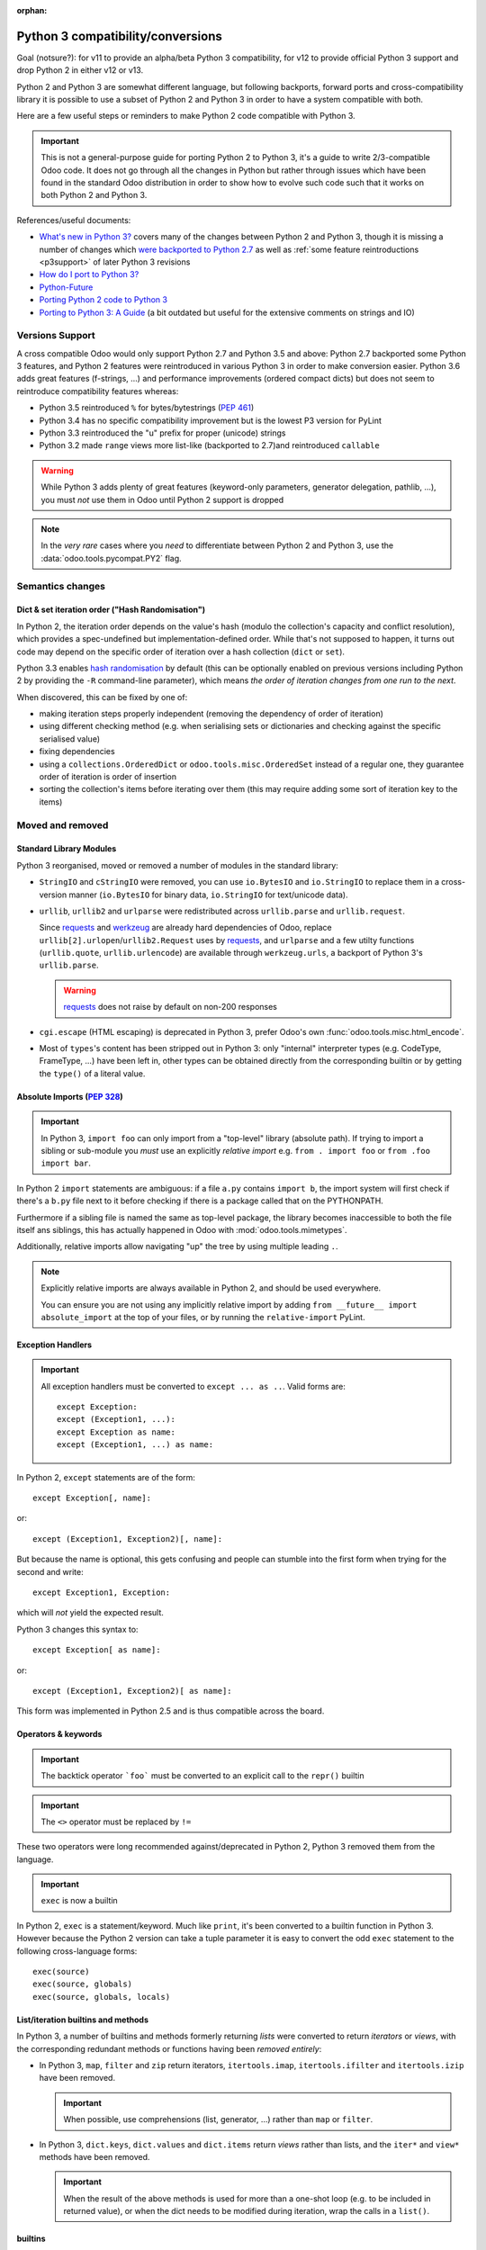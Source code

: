 :orphan:

==================================
Python 3 compatibility/conversions
==================================

Goal (notsure?): for v11 to provide an alpha/beta Python 3 compatibility, for
v12 to provide official Python 3 support and drop Python 2 in either v12 or
v13.

Python 2 and Python 3 are somewhat different language, but following
backports, forward ports and cross-compatibility library it is possible to
use a subset of Python 2 and Python 3 in order to have a system compatible
with both.

Here are a few useful steps or reminders to make Python 2 code compatible
with Python 3.

.. important::

    This is not a general-purpose guide for porting Python 2 to Python 3, it's
    a guide to write 2/3-compatible Odoo code. It does not go through all the
    changes in Python but rather through issues which have been found in the
    standard Odoo distribution in order to show how to evolve such code such
    that it works on both Python 2 and Python 3.

References/useful documents:

* `What's new in Python 3? <https://docs.python.org/3.0/whatsnew/3.0.html>`_
  covers many of the changes between Python 2 and Python 3, though it is
  missing a number of changes which `were backported to Python 2.7 <https://docs.python.org/2.7/whatsnew/2.7.html#python-3-1-features>`_
  as well as :ref:`some feature reintroductions <p3support>` of later Python 3
  revisions
* `How do I port to Python 3? <https://eev.ee/blog/2016/07/31/python-faq-how-do-i-port-to-python-3/>`_
* `Python-Future <http://python-future.org/index.html>`_
* `Porting Python 2 code to Python 3 <https://docs.python.org/3/howto/pyporting.html>`_
* `Porting to Python 3: A Guide <http://lucumr.pocoo.org/2010/2/11/porting-to-python-3-a-guide/>`_ (a bit outdated but useful for the extensive comments on strings and IO)

.. _p3support:

Versions Support
================

A cross compatible Odoo would only support Python 2.7 and Python 3.5 and
above: Python 2.7 backported some Python 3 features, and Python 2 features
were reintroduced in various Python 3 in order to make conversion easier.
Python 3.6 adds great features (f-strings, ...) and performance improvements
(ordered compact dicts) but does not seem to reintroduce compatibility
features whereas:

* Python 3.5 reintroduced ``%`` for bytes/bytestrings (:pep:`461`)
* Python 3.4 has no specific compatibility improvement but is the lowest P3
  version for PyLint
* Python 3.3 reintroduced the "u" prefix for proper (unicode) strings
* Python 3.2 made ``range`` views more list-like (backported to 2.7)and
  reintroduced ``callable``

.. warning::

    While Python 3 adds plenty of great features (keyword-only parameters,
    generator delegation, pathlib, ...), you must *not* use them in Odoo
    until Python 2 support is dropped

.. note::

    In the *very rare* cases where you *need* to differentiate between
    Python 2 and Python 3, use the :data:`odoo.tools.pycompat.PY2` flag.

Semantics changes
=================

Dict & set iteration order ("Hash Randomisation")
-------------------------------------------------

In Python 2, the iteration order depends on the value's hash (modulo the
collection's capacity and conflict resolution), which provides a
spec-undefined but implementation-defined order. While that's not supposed to
happen, it turns out code may depend on the specific order of iteration over
a hash collection (``dict`` or ``set``).

Python 3.3 enables `hash randomisation`_ by default (this can be optionally
enabled on previous versions including Python 2 by providing the ``-R``
command-line parameter), which means *the order of iteration changes from one
run to the next*.

When discovered, this can be fixed by one of:

* making iteration steps properly independent (removing the dependency of
  order of iteration)
* using different checking method (e.g. when serialising sets or dictionaries
  and checking against the specific serialised value)
* fixing dependencies
* using a ``collections.OrderedDict`` or ``odoo.tools.misc.OrderedSet`` instead
  of a regular one, they guarantee order of iteration is order of insertion
* sorting the collection's items before iterating over them (this may require
  adding some sort of iteration key to the items)

Moved and removed
=================

Standard Library Modules
------------------------

Python 3 reorganised, moved or removed a number of modules in the standard
library:

* ``StringIO`` and ``cStringIO`` were removed, you can use ``io.BytesIO`` and
  ``io.StringIO`` to replace them in a cross-version manner (``io.BytesIO``
  for binary data, ``io.StringIO`` for text/unicode data).
* ``urllib``, ``urllib2`` and ``urlparse`` were redistributed across
  ``urllib.parse`` and ``urllib.request``.

  Since `requests`_ and `werkzeug`_ are already hard dependencies of Odoo,
  replace ``urllib[2].urlopen``/``urllib2.Request`` uses by `requests`_, and
  ``urlparse`` and a few utilty functions (``urllib.quote``,
  ``urllib.urlencode``) are available through ``werkzeug.urls``, a backport
  of Python 3's ``urllib.parse``.

  .. warning:: `requests`_ does not raise by default on non-200 responses

* ``cgi.escape`` (HTML escaping) is deprecated in Python 3, prefer Odoo's own
  :func:`odoo.tools.misc.html_encode`.
* Most of ``types``'s content has been stripped out in Python 3: only
  "internal" interpreter types (e.g. CodeType, FrameType, ...) have been left
  in, other types can be obtained directly from the corresponding builtin or
  by getting the ``type()`` of a literal value.

Absolute Imports (:pep:`328`)
-----------------------------

.. important::

    In Python 3, ``import foo`` can only import from a "top-level" library
    (absolute path). If trying to import a sibling or sub-module you *must*
    use an explicitly *relative import* e.g. ``from . import foo`` or
    ``from .foo import bar``.

In Python 2 ``import`` statements are ambiguous: if a file ``a.py`` contains
``import b``, the import system will first check if there's a ``b.py`` file
next to it before checking if there is a package called that on the
PYTHONPATH.

Furthermore if a sibling file is named the same as top-level package, the
library becomes inaccessible to both the file itself ans siblings, this has
actually happened in Odoo with :mod:`odoo.tools.mimetypes`.

Additionally, relative imports allow navigating "up" the tree by using
multiple leading ``.``.

.. note::

    Explicitly relative imports are always available in Python 2, and should
    be used everywhere.

    You can ensure you are not using any implicitly relative import by adding
    ``from __future__ import absolute_import`` at the top of your files, or by
    running the ``relative-import`` PyLint.

Exception Handlers
------------------

.. important::

    All exception handlers must be converted to ``except ... as ..``. Valid
    forms are::

        except Exception:
        except (Exception1, ...):
        except Exception as name:
        except (Exception1, ...) as name:

In Python 2, ``except`` statements are of the form::

    except Exception[, name]:

or::

    except (Exception1, Exception2)[, name]:

But because the name is optional, this gets confusing and people can stumble
into the first form when trying for the second and write::

    except Exception1, Exception:

which will *not* yield the expected result.

Python 3 changes this syntax to::

    except Exception[ as name]:

or::

    except (Exception1, Exception2)[ as name]:

This form was implemented in Python 2.5 and is thus compatible across the
board.

Operators & keywords
--------------------

.. important:: The backtick operator ```foo``` must be converted to an
               explicit call to the ``repr()`` builtin

.. important:: The ``<>`` operator must be replaced by ``!=``

These two operators were long recommended against/deprecated in Python 2,
Python 3 removed them from the language.

.. _changed-exec:

.. important:: ``exec`` is now a builtin

In Python 2, ``exec`` is a statement/keyword. Much like ``print``, it's been
converted to a builtin function in Python 3. However because the Python 2
version can take a tuple parameter it is easy to convert the odd ``exec``
statement to the following cross-language forms::

    exec(source)
    exec(source, globals)
    exec(source, globals, locals)

List/iteration builtins and methods
-----------------------------------

In Python 3, a number of builtins and methods formerly returning *lists* were
converted to return *iterators* or *views*, with the corresponding redundant
methods or functions having been *removed entirely*:

* In Python 3, ``map``, ``filter`` and ``zip`` return iterators,
  ``itertools.imap``, ``itertools.ifilter`` and ``itertools.izip`` have been
  removed.

  .. important::

      When possible, use comprehensions (list, generator, ...) rather than
      ``map`` or ``filter``.

* In Python 3, ``dict.keys``, ``dict.values`` and ``dict.items`` return
  *views* rather than lists, and the ``iter*`` and ``view*`` methods have
  been removed.

  .. important::

      When the result of the above methods is used for more than a one-shot
      loop (e.g. to be included in returned value), or when the dict needs
      to be modified during iteration, wrap the calls in a ``list()``.

builtins
--------

``cmp``
#######

The ``cmp`` builtin function has been removed from Python 3.

* Most of its uses are in ``cmp=`` parameters to sort functions where it can
  usually be replaced by a key function.
* Other uses found were obtaining the sign of an item (``cmp(item, 0)``), this
  can be replicated using the standard library's ``math.copysign`` e.g.
  ``math.copysign(1, item)`` will return ``1.0`` if ``item`` is positive and
  ``-1.0`` if ``item`` is negative.

``execfile``
############

``execfile(path)`` has been removed completely from Python 3 but it is
trivially replaceable in all cases by::

    exec(open(path, 'rb').open())

of a variant thereof (see :ref:`exec changes <changed-exec>` for details)

``file``
########

The ``file`` builtin has been removed in Python 3. Generally, it can just
be replaced by the ``open`` builtin, although you may want to use ``io.open``
which is more flexible and better handles the binary/text dichotomy,
:ref:`a big issue in cross-version Python <changed-strings>`.

.. note::

    In Python 3, the ``open`` builtin is actually an alias for ``io.open``.

``long``
########

In Python 2, integers can be either ``int`` or ``long``. Python 3 unifies this
under the single ``int`` type.

.. important::

    * the ``L`` suffix for integer literals must be removed
    * calls to ``long`` must be replaced by calls to ``int``
    * ``(int, long)`` for type-checking purposes must be replaced by
      :py:data:`odoo.tools.pycompat.integer_types`


* the ``L`` suffix on numbers is unsupported in Python 3, and unnecessary in
  Python 2 as "overflowing" integer literals will implicitly instantiate long.
* in Python 2, a call to ``int()`` will implicitly create a ``long`` object if
  necessary.
* type-testing is the last and bigger issue as in Python 2 ``long`` is not a
  subtype of ``int`` (nor the reverse), and ``isinstance(value, (int, long))``
  is thus generally necessary to catch all integrals.

  For that case, Odoo 11 now provides a compatibility module with an
  :py:data:`~odoo.tools.pycompat.integer_types` definition which can be used
  for type-testing.

  It is a tuple of types so when used with ``isinstance`` it can be provided
  directly or inside an other tuple alongside other types e.g.
  ``isinstance(value, (BaseModel, integer_types))``.

  However when used with ``type`` directly (which should be avoided) you
  should use the ``in`` operator, and if you need other types you need to
  concatenate ``integer_types`` to an other tuple.

``reduce``
##########

In Python 3, ``reduce`` has been demoted from builtin to ``functools.reduce``.
However this is because *most uses of ``reduce`` can be replaced by ``sum``,
``all``, ``any``* or a list comprehension for a more readable and faster
result.

It is easy enough to just add ``from functools import reduce`` to the file
and compatible with Python 2.6 and later, but consider whether you get better
code by replacing it with some other method altogether.

``xrange``
##########

In Python 3, ``range()`` behaves the same as Python 3's ``xrange``.

For cross-version code, you can just use ``range()`` everywhere: while this
will incur a slight allocation cost on Python 2, Python 3's ``range`` supports
the entire Sequence protocol and thus behaves very much like a regular
list or tuple.

Removed/renamed methods
-----------------------

.. important::

    * the ``has_key`` method on dicts must be replaced by use of the ``in``
      operator e.g. ``foo.has_key(bar)`` becomes ``bar in foo``.

``in`` for dicts was introduced in Python 2.3, leading to ``has_key`` being
redundant, and removed in Python 3.

Minor syntax changes
--------------------

* the ability to unpack a parameter (in the parameter declaration list) has
  been removed in Python 3 e.g.::

      def foo((bar, baz), qux):
          …

  is now invalid

* octal literals must be prefixed by ``0o`` (or ``0O``). Following the C
  family, in Python 2 an octal literal simply has a leading 0, which can be
  confusing and easy to get wrong when e.g. padding for readability (e.g.
  ``0013`` would be the decimal 11 rather than 13).

  In Python 3, leading zeroes followed by neither a 0 nor a period is an
  error, octal literals now follow the hexadecimal convention with a ``0o``
  prefix.

.. _changed-strings:

Bytes/String/Text: The Big One
==============================

The most impactful Python 3 change by far is to the text model: for historical
reasons the distinction Python 2's bytestrings (``bytes``/``str``) and text
strings (``unicode``) is fuzzy and it will try to implicitly convert between
one and the other using the ASCII encoding.

Python 3 changes this, it removes the implicit conversions, removes APIs which
contribute to the fuzz and tends to strictly segregate other to work on either
bytes or text.

This is fundamentally good and mostly sensible, but it means lots of breakage:

the builtins
------------

Python 3 removes both ``unicode`` and ``basestring``, and ``str`` now
corresponds to *text* strings (the old ``unicode``) with ``bytes`` being
bytestrings in both languages [#bytes]_.

Both versions have the following prefixes for string literals:

* ``b'foo'`` is a bytestring (``bytes`` object).

* ``'foo'`` is that version's ``str`` type, which may be either a bytestring
  or a text string [#native-string]_.

* ``u'foo'`` is that version's text string.

For best cross-version compatibility you should avoid unprefixed string
literals unless you *specifically* need a "native string" [#native-string]_.

For easier type-testing, :mod:`odoo.tools.pycompat` provides the following
constants:

* :data:`~odoo.tools.pycompat.string_types` is an alias/type tuple for testing
  string types, essentially a replacement of testing for ``basestring`` or
  ``(str, unicode)``.
* :data:`~odoo.tools.pycompat.text_type` is the proper *text* type for the
  current version, it should mostly be used for converting non-bytes objects
  to text.
* ``bytes`` should be avoided for type conversions, though it can be used to
  check if an object is a bytestring.

``open``
--------

.. important::

    the ``open`` builtin should always be explicitly used in binary mode
    (``rb``, ``wb``, ...)

    To read *text* files, use ``io.open``.

On both P2 and P3, ``open`` defaults to returning *native strings* in default
("text") mode, however in P3 that means it actually decodes the file's bytes
using whatever encoding was set up (default: UTF-8) while on Python 2 it has
no concept of encoding.

Using ``open`` in binary mode provides bytestrings on both versions and works
fine. To read *text* files, use ``io.open`` and provide an explicit encoding.

base64
------

base64 is a bytes->bytes conversion. bytes->bytes codecs were removed from the
"native" encoding/decoding system which is now exclusively for bytes<->text
conversions: text is *encoded* to bytes and bytes are *decoded* to text.

.. important::

    both ``bytes.encode('base64')`` and ``bytes.decode('base64')`` must be
    migrated to using ``base64.b64encode`` and ``base64.b64decode``
    respectively.

csv
---

``csv`` is a fairly vicious one: not only is it not a very good format, the
Python 2 and Python 3 versions of the library are text-model incompatible in
significant ways:

* Python 2's CSV only works on *ascii-compatible byte streams* (it has no
  encoding support at all) and extracts bytestring values
* Python 3's CSV only works on *text streams* and extract text values
* And ``io`` doesn't provide "native string" streaming facilities.

However with respect to Odoo it turns out most or all uses of ``csv`` fit
inside a model of *byte stream to and from text values*.

The latter is thus a model implemented by cross-version wrappers
:func:`odoo.tools.pycompat.csv_reader` and
:func:`odoo.tools.pycompat.csv_writer`: they take a *UTF-8 byte stream* and
read or write *text* values.

.. _hash randomisation: http://bugs.python.org/issue13703

.. _requests: http://docs.python-requests.org/

.. _werkzeug: http://werkzeug.pocoo.org/docs/urls/

.. [#bytes]

    with the caveat that Python 3 makes them less text-y and more byte-y e.g.
    in Python 2 ``b"foo"[0]`` is ``b"f"``, but in Python 3 it's ``102`` (the
    value of the first byte), you'll want to *slice* bytestrings for
    compatibility.

.. [#native-string]

    this is important because some API/contexts take a *native string* rather
    than either bytes or text. The ``csv`` module of the standard library is
    one such problematic API (it is also notoriously problematic for its
    terrible support of non-ascii-compatible encodings in Python 2).
    ``email.message_from_string`` is an other one.
